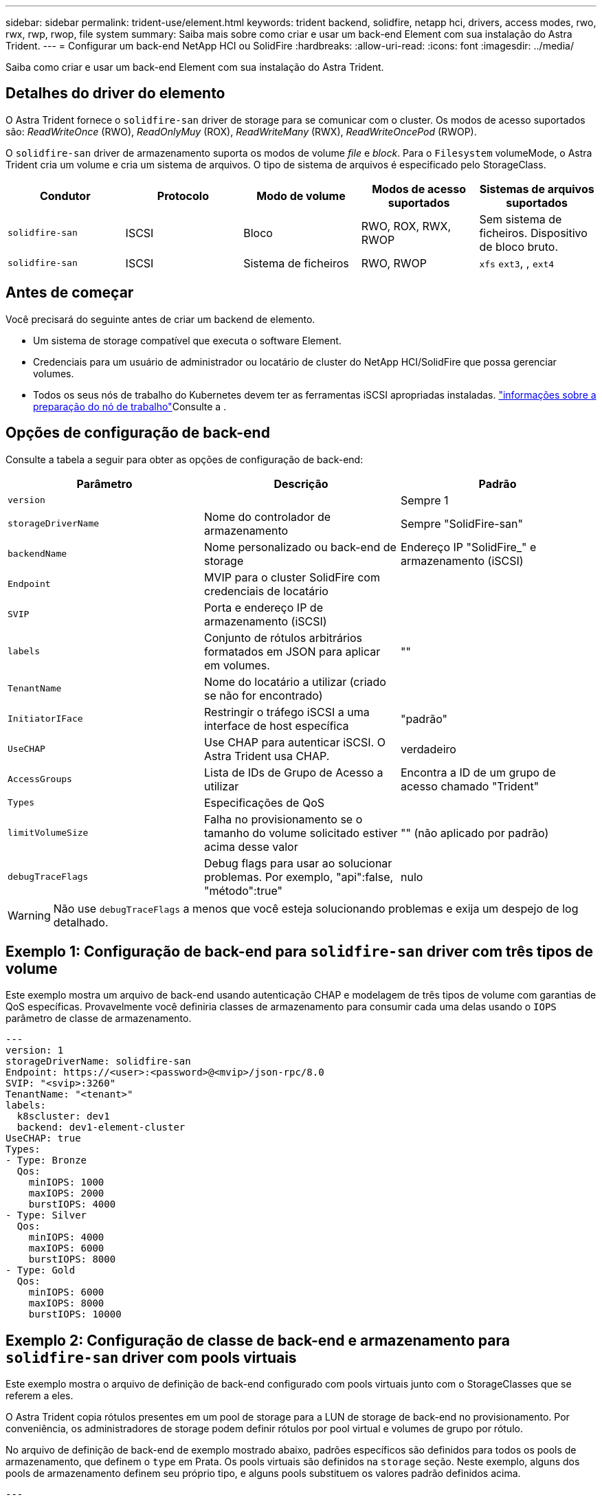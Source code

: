 ---
sidebar: sidebar 
permalink: trident-use/element.html 
keywords: trident backend, solidfire, netapp hci, drivers, access modes, rwo, rwx, rwp, rwop, file system 
summary: Saiba mais sobre como criar e usar um back-end Element com sua instalação do Astra Trident. 
---
= Configurar um back-end NetApp HCI ou SolidFire
:hardbreaks:
:allow-uri-read: 
:icons: font
:imagesdir: ../media/


[role="lead"]
Saiba como criar e usar um back-end Element com sua instalação do Astra Trident.



== Detalhes do driver do elemento

O Astra Trident fornece o `solidfire-san` driver de storage para se comunicar com o cluster. Os modos de acesso suportados são: _ReadWriteOnce_ (RWO), _ReadOnlyMuy_ (ROX), _ReadWriteMany_ (RWX), _ReadWriteOncePod_ (RWOP).

O `solidfire-san` driver de armazenamento suporta os modos de volume _file_ e _block_. Para o `Filesystem` volumeMode, o Astra Trident cria um volume e cria um sistema de arquivos. O tipo de sistema de arquivos é especificado pelo StorageClass.

[cols="5"]
|===
| Condutor | Protocolo | Modo de volume | Modos de acesso suportados | Sistemas de arquivos suportados 


| `solidfire-san`  a| 
ISCSI
 a| 
Bloco
 a| 
RWO, ROX, RWX, RWOP
 a| 
Sem sistema de ficheiros. Dispositivo de bloco bruto.



| `solidfire-san`  a| 
ISCSI
 a| 
Sistema de ficheiros
 a| 
RWO, RWOP
 a| 
`xfs` `ext3`, , `ext4`

|===


== Antes de começar

Você precisará do seguinte antes de criar um backend de elemento.

* Um sistema de storage compatível que executa o software Element.
* Credenciais para um usuário de administrador ou locatário de cluster do NetApp HCI/SolidFire que possa gerenciar volumes.
* Todos os seus nós de trabalho do Kubernetes devem ter as ferramentas iSCSI apropriadas instaladas. link:../trident-use/worker-node-prep.html["informações sobre a preparação do nó de trabalho"]Consulte a .




== Opções de configuração de back-end

Consulte a tabela a seguir para obter as opções de configuração de back-end:

[cols="3"]
|===
| Parâmetro | Descrição | Padrão 


| `version` |  | Sempre 1 


| `storageDriverName` | Nome do controlador de armazenamento | Sempre "SolidFire-san" 


| `backendName` | Nome personalizado ou back-end de storage | Endereço IP "SolidFire_" e armazenamento (iSCSI) 


| `Endpoint` | MVIP para o cluster SolidFire com credenciais de locatário |  


| `SVIP` | Porta e endereço IP de armazenamento (iSCSI) |  


| `labels` | Conjunto de rótulos arbitrários formatados em JSON para aplicar em volumes. | "" 


| `TenantName` | Nome do locatário a utilizar (criado se não for encontrado) |  


| `InitiatorIFace` | Restringir o tráfego iSCSI a uma interface de host específica | "padrão" 


| `UseCHAP` | Use CHAP para autenticar iSCSI. O Astra Trident usa CHAP. | verdadeiro 


| `AccessGroups` | Lista de IDs de Grupo de Acesso a utilizar | Encontra a ID de um grupo de acesso chamado "Trident" 


| `Types` | Especificações de QoS |  


| `limitVolumeSize` | Falha no provisionamento se o tamanho do volume solicitado estiver acima desse valor | "" (não aplicado por padrão) 


| `debugTraceFlags` | Debug flags para usar ao solucionar problemas. Por exemplo, "api":false, "método":true" | nulo 
|===

WARNING: Não use `debugTraceFlags` a menos que você esteja solucionando problemas e exija um despejo de log detalhado.



== Exemplo 1: Configuração de back-end para `solidfire-san` driver com três tipos de volume

Este exemplo mostra um arquivo de back-end usando autenticação CHAP e modelagem de três tipos de volume com garantias de QoS específicas. Provavelmente você definiria classes de armazenamento para consumir cada uma delas usando o `IOPS` parâmetro de classe de armazenamento.

[listing]
----
---
version: 1
storageDriverName: solidfire-san
Endpoint: https://<user>:<password>@<mvip>/json-rpc/8.0
SVIP: "<svip>:3260"
TenantName: "<tenant>"
labels:
  k8scluster: dev1
  backend: dev1-element-cluster
UseCHAP: true
Types:
- Type: Bronze
  Qos:
    minIOPS: 1000
    maxIOPS: 2000
    burstIOPS: 4000
- Type: Silver
  Qos:
    minIOPS: 4000
    maxIOPS: 6000
    burstIOPS: 8000
- Type: Gold
  Qos:
    minIOPS: 6000
    maxIOPS: 8000
    burstIOPS: 10000

----


== Exemplo 2: Configuração de classe de back-end e armazenamento para `solidfire-san` driver com pools virtuais

Este exemplo mostra o arquivo de definição de back-end configurado com pools virtuais junto com o StorageClasses que se referem a eles.

O Astra Trident copia rótulos presentes em um pool de storage para a LUN de storage de back-end no provisionamento. Por conveniência, os administradores de storage podem definir rótulos por pool virtual e volumes de grupo por rótulo.

No arquivo de definição de back-end de exemplo mostrado abaixo, padrões específicos são definidos para todos os pools de armazenamento, que definem o `type` em Prata. Os pools virtuais são definidos na `storage` seção. Neste exemplo, alguns dos pools de armazenamento definem seu próprio tipo, e alguns pools substituem os valores padrão definidos acima.

[listing]
----
---
version: 1
storageDriverName: solidfire-san
Endpoint: https://<user>:<password>@<mvip>/json-rpc/8.0
SVIP: "<svip>:3260"
TenantName: "<tenant>"
UseCHAP: true
Types:
- Type: Bronze
  Qos:
    minIOPS: 1000
    maxIOPS: 2000
    burstIOPS: 4000
- Type: Silver
  Qos:
    minIOPS: 4000
    maxIOPS: 6000
    burstIOPS: 8000
- Type: Gold
  Qos:
    minIOPS: 6000
    maxIOPS: 8000
    burstIOPS: 10000
type: Silver
labels:
  store: solidfire
  k8scluster: dev-1-cluster
region: us-east-1
storage:
- labels:
    performance: gold
    cost: '4'
  zone: us-east-1a
  type: Gold
- labels:
    performance: silver
    cost: '3'
  zone: us-east-1b
  type: Silver
- labels:
    performance: bronze
    cost: '2'
  zone: us-east-1c
  type: Bronze
- labels:
    performance: silver
    cost: '1'
  zone: us-east-1d

----
As seguintes definições do StorageClass referem-se aos pools virtuais acima. Usando o `parameters.selector` campo, cada StorageClass chama qual(s) pool(s) virtual(s) pode(m) ser(ão) usado(s) para hospedar um volume. O volume terá os aspetos definidos no pool virtual escolhido.

O primeiro StorageClass ) (`solidfire-gold-four`será mapeado para o primeiro pool virtual. Este é o único pool que oferece desempenho de ouro com um `Volume Type QoS` de ouro. O último StorageClass ) (`solidfire-silver`chama qualquer pool de armazenamento que ofereça um desempenho prateado. O Astra Trident decidirá qual pool virtual está selecionado e garantirá que o requisito de storage seja atendido.

[listing]
----
apiVersion: storage.k8s.io/v1
kind: StorageClass
metadata:
  name: solidfire-gold-four
provisioner: csi.trident.netapp.io
parameters:
  selector: "performance=gold; cost=4"
  fsType: "ext4"
---
apiVersion: storage.k8s.io/v1
kind: StorageClass
metadata:
  name: solidfire-silver-three
provisioner: csi.trident.netapp.io
parameters:
  selector: "performance=silver; cost=3"
  fsType: "ext4"
---
apiVersion: storage.k8s.io/v1
kind: StorageClass
metadata:
  name: solidfire-bronze-two
provisioner: csi.trident.netapp.io
parameters:
  selector: "performance=bronze; cost=2"
  fsType: "ext4"
---
apiVersion: storage.k8s.io/v1
kind: StorageClass
metadata:
  name: solidfire-silver-one
provisioner: csi.trident.netapp.io
parameters:
  selector: "performance=silver; cost=1"
  fsType: "ext4"
---
apiVersion: storage.k8s.io/v1
kind: StorageClass
metadata:
  name: solidfire-silver
provisioner: csi.trident.netapp.io
parameters:
  selector: "performance=silver"
  fsType: "ext4"
----


== Encontre mais informações

* link:../trident-concepts/vol-access-groups.html["Grupos de acesso de volume"^]

